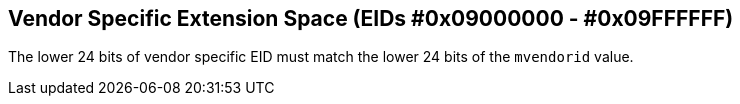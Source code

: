 == Vendor Specific Extension Space (EIDs #0x09000000 - #0x09FFFFFF)

The lower 24 bits of vendor specific EID must match the lower 24 bits of the
`mvendorid` value. 
